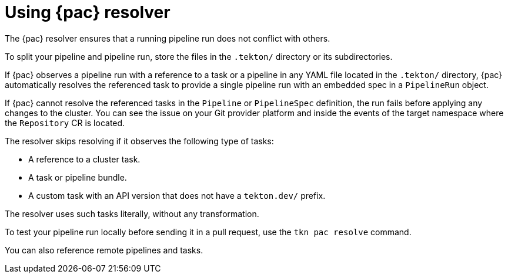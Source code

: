 // This module is included in the following assembly:
//
// *cicd/pipelines/using-pipelines-as-code.adoc

:_content-type: REFERENCE
[id="using-pipelines-as-code-resolver_{context}"]
= Using {pac} resolver 

[role="_abstract"]
The {pac} resolver ensures that a running pipeline run does not conflict with others.

To split your pipeline and pipeline run, store the files in the `.tekton/` directory or its subdirectories. 

If {pac} observes a pipeline run with a reference to a task or a pipeline in any YAML file located in the `.tekton/` directory, {pac} automatically resolves the referenced task to provide a single pipeline run with an embedded spec in a `PipelineRun` object. 

If {pac} cannot resolve the referenced tasks in the `Pipeline` or `PipelineSpec` definition, the run fails before applying any changes to the cluster. You can see the issue on your Git provider platform and inside the events of the target namespace where the `Repository` CR is located.

The resolver skips resolving if it observes the following type of tasks:

* A reference to a cluster task.
* A task or pipeline bundle.
* A custom task with an API version that does not have a `tekton.dev/` prefix.

The resolver uses such tasks literally, without any transformation.

To test your pipeline run locally before sending it in a pull request, use the `tkn pac resolve` command.

You can also reference remote pipelines and tasks.

